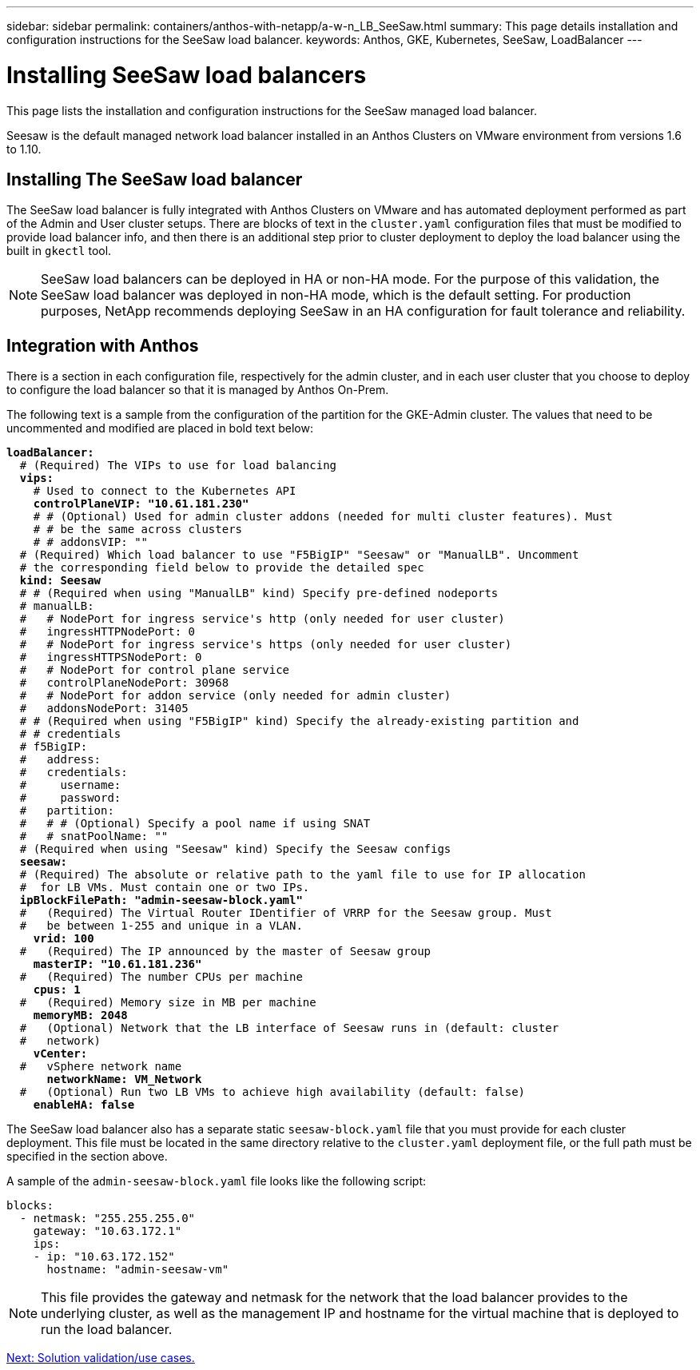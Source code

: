 ---
sidebar: sidebar
permalink: containers/anthos-with-netapp/a-w-n_LB_SeeSaw.html
summary: This page details installation and configuration instructions for the SeeSaw load balancer.
keywords: Anthos, GKE, Kubernetes, SeeSaw, LoadBalancer
---

= Installing SeeSaw load balancers
:hardbreaks:
:nofooter:
:icons: font
:linkattrs:
:imagesdir: ./../../media/

[.lead]
This page lists the installation and configuration instructions for the SeeSaw managed load balancer.

Seesaw is the default managed network load balancer installed in an Anthos Clusters on VMware environment from versions 1.6 to 1.10.

== Installing The SeeSaw load balancer

The SeeSaw load balancer is fully integrated with Anthos Clusters on VMware and has automated deployment performed as part of the Admin and User cluster setups. There are blocks of text in the `cluster.yaml` configuration files that must be modified to provide load balancer info, and then there is an additional step prior to cluster deployment to deploy the load balancer using the built in `gkectl` tool.

NOTE: SeeSaw load balancers can be deployed in HA or non-HA mode. For the purpose of this validation, the SeeSaw load balancer was deployed in non-HA mode, which is the default setting. For production purposes, NetApp recommends deploying SeeSaw in an HA configuration for fault tolerance and reliability.

== Integration with Anthos

There is a section in each configuration file, respectively for the admin cluster, and in each user cluster that you choose to deploy to configure the load balancer so that it is managed by Anthos On-Prem.

The following text is a sample from the configuration of the partition for the GKE-Admin cluster. The values that need to be uncommented and modified are placed in bold text below:

[subs="+quotes,+verbatim"]
----
*loadBalancer:*
  # (Required) The VIPs to use for load balancing
  *vips:*
    # Used to connect to the Kubernetes API
    *controlPlaneVIP: "10.61.181.230"*
    # # (Optional) Used for admin cluster addons (needed for multi cluster features). Must
    # # be the same across clusters
    # # addonsVIP: ""
  # (Required) Which load balancer to use "F5BigIP" "Seesaw" or "ManualLB". Uncomment
  # the corresponding field below to provide the detailed spec
  *kind: Seesaw*
  # # (Required when using "ManualLB" kind) Specify pre-defined nodeports
  # manualLB:
  #   # NodePort for ingress service's http (only needed for user cluster)
  #   ingressHTTPNodePort: 0
  #   # NodePort for ingress service's https (only needed for user cluster)
  #   ingressHTTPSNodePort: 0
  #   # NodePort for control plane service
  #   controlPlaneNodePort: 30968
  #   # NodePort for addon service (only needed for admin cluster)
  #   addonsNodePort: 31405
  # # (Required when using "F5BigIP" kind) Specify the already-existing partition and
  # # credentials
  # f5BigIP:
  #   address:
  #   credentials:
  #     username:
  #     password:
  #   partition:
  #   # # (Optional) Specify a pool name if using SNAT
  #   # snatPoolName: ""
  # (Required when using "Seesaw" kind) Specify the Seesaw configs
  *seesaw:*
  # (Required) The absolute or relative path to the yaml file to use for IP allocation
  #  for LB VMs. Must contain one or two IPs.
  *ipBlockFilePath: "admin-seesaw-block.yaml"*
  #   (Required) The Virtual Router IDentifier of VRRP for the Seesaw group. Must
  #   be between 1-255 and unique in a VLAN.
    *vrid: 100*
  #   (Required) The IP announced by the master of Seesaw group
    *masterIP: "10.61.181.236"*
  #   (Required) The number CPUs per machine
    *cpus: 1*
  #   (Required) Memory size in MB per machine
    *memoryMB: 2048*
  #   (Optional) Network that the LB interface of Seesaw runs in (default: cluster
  #   network)
    *vCenter:*
  #   vSphere network name
      *networkName: VM_Network*
  #   (Optional) Run two LB VMs to achieve high availability (default: false)
    *enableHA: false*
----

The SeeSaw load balancer also has a separate static `seesaw-block.yaml` file that you must provide for each cluster deployment. This file must be located in the same directory relative to the `cluster.yaml` deployment file, or the full path must be specified in the section above.

A sample of the `admin-seesaw-block.yaml` file looks like the following script:

[subs="+quotes,+verbatim"]
----
blocks:
  - netmask: "255.255.255.0"
    gateway: "10.63.172.1"
    ips:
    - ip: "10.63.172.152"
      hostname: "admin-seesaw-vm"
----

NOTE: This file provides the gateway and netmask for the network that the load balancer provides to the underlying cluster, as well as the management IP and hostname for the virtual machine that is deployed to run the load balancer.

link:a-w-n_use_cases.html[Next: Solution validation/use cases.]
